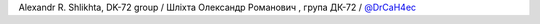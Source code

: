 Alexandr R. Shlikhta, DK-72 group / Шліхта Олександр Романович , група ДК-72 / `@DrCaH4ec <https://github.com/DrCaH4ec>`_
